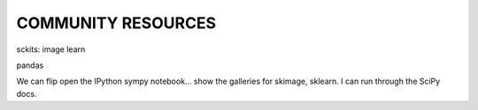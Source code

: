 COMMUNITY RESOURCES
===================


sckits:
image
learn


pandas


We can flip open the IPython sympy notebook... show the galleries for skimage,
sklearn.  I can run through the SciPy docs.

